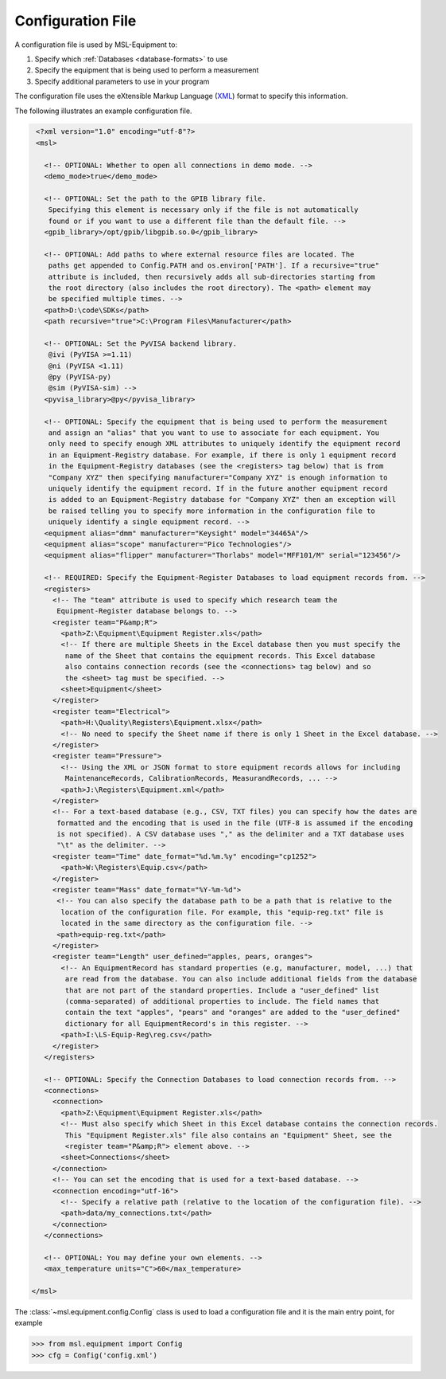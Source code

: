 .. _configuration-file:

==================
Configuration File
==================
A configuration file is used by MSL-Equipment to:

1. Specify which :ref:`Databases <database-formats>` to use
2. Specify the equipment that is being used to perform a measurement
3. Specify additional parameters to use in your program

The configuration file uses the eXtensible Markup Language (XML_) format to
specify this information.

The following illustrates an example configuration file.

.. code-block:: xml

  <?xml version="1.0" encoding="utf-8"?>
  <msl>

    <!-- OPTIONAL: Whether to open all connections in demo mode. -->
    <demo_mode>true</demo_mode>

    <!-- OPTIONAL: Set the path to the GPIB library file.
     Specifying this element is necessary only if the file is not automatically
     found or if you want to use a different file than the default file. -->
    <gpib_library>/opt/gpib/libgpib.so.0</gpib_library>

    <!-- OPTIONAL: Add paths to where external resource files are located. The
     paths get appended to Config.PATH and os.environ['PATH']. If a recursive="true"
     attribute is included, then recursively adds all sub-directories starting from
     the root directory (also includes the root directory). The <path> element may
     be specified multiple times. -->
    <path>D:\code\SDKs</path>
    <path recursive="true">C:\Program Files\Manufacturer</path>

    <!-- OPTIONAL: Set the PyVISA backend library.
     @ivi (PyVISA >=1.11)
     @ni (PyVISA <1.11)
     @py (PyVISA-py)
     @sim (PyVISA-sim) -->
    <pyvisa_library>@py</pyvisa_library>

    <!-- OPTIONAL: Specify the equipment that is being used to perform the measurement
     and assign an "alias" that you want to use to associate for each equipment. You
     only need to specify enough XML attributes to uniquely identify the equipment record
     in an Equipment-Registry database. For example, if there is only 1 equipment record
     in the Equipment-Registry databases (see the <registers> tag below) that is from
     "Company XYZ" then specifying manufacturer="Company XYZ" is enough information to
     uniquely identify the equipment record. If in the future another equipment record
     is added to an Equipment-Registry database for "Company XYZ" then an exception will
     be raised telling you to specify more information in the configuration file to
     uniquely identify a single equipment record. -->
    <equipment alias="dmm" manufacturer="Keysight" model="34465A"/>
    <equipment alias="scope" manufacturer="Pico Technologies"/>
    <equipment alias="flipper" manufacturer="Thorlabs" model="MFF101/M" serial="123456"/>

    <!-- REQUIRED: Specify the Equipment-Register Databases to load equipment records from. -->
    <registers>
      <!-- The "team" attribute is used to specify which research team the
       Equipment-Register database belongs to. -->
      <register team="P&amp;R">
        <path>Z:\Equipment\Equipment Register.xls</path>
        <!-- If there are multiple Sheets in the Excel database then you must specify the
         name of the Sheet that contains the equipment records. This Excel database
         also contains connection records (see the <connections> tag below) and so
         the <sheet> tag must be specified. -->
        <sheet>Equipment</sheet>
      </register>
      <register team="Electrical">
        <path>H:\Quality\Registers\Equipment.xlsx</path>
        <!-- No need to specify the Sheet name if there is only 1 Sheet in the Excel database. -->
      </register>
      <register team="Pressure">
        <!-- Using the XML or JSON format to store equipment records allows for including
         MaintenanceRecords, CalibrationRecords, MeasurandRecords, ... -->
        <path>J:\Registers\Equipment.xml</path>
      </register>
      <!-- For a text-based database (e.g., CSV, TXT files) you can specify how the dates are
       formatted and the encoding that is used in the file (UTF-8 is assumed if the encoding
       is not specified). A CSV database uses "," as the delimiter and a TXT database uses
       "\t" as the delimiter. -->
      <register team="Time" date_format="%d.%m.%y" encoding="cp1252">
        <path>W:\Registers\Equip.csv</path>
      </register>
      <register team="Mass" date_format="%Y-%m-%d">
       <!-- You can also specify the database path to be a path that is relative to the
        location of the configuration file. For example, this "equip-reg.txt" file is
        located in the same directory as the configuration file. -->
       <path>equip-reg.txt</path>
      </register>
      <register team="Length" user_defined="apples, pears, oranges">
        <!-- An EquipmentRecord has standard properties (e.g, manufacturer, model, ...) that
         are read from the database. You can also include additional fields from the database
         that are not part of the standard properties. Include a "user_defined" list
         (comma-separated) of additional properties to include. The field names that
         contain the text "apples", "pears" and "oranges" are added to the "user_defined"
         dictionary for all EquipmentRecord's in this register. -->
        <path>I:\LS-Equip-Reg\reg.csv</path>
      </register>
    </registers>

    <!-- OPTIONAL: Specify the Connection Databases to load connection records from. -->
    <connections>
      <connection>
        <path>Z:\Equipment\Equipment Register.xls</path>
        <!-- Must also specify which Sheet in this Excel database contains the connection records.
         This "Equipment Register.xls" file also contains an "Equipment" Sheet, see the
         <register team="P&amp;R"> element above. -->
        <sheet>Connections</sheet>
      </connection>
      <!-- You can set the encoding that is used for a text-based database. -->
      <connection encoding="utf-16">
        <!-- Specify a relative path (relative to the location of the configuration file). -->
        <path>data/my_connections.txt</path>
      </connection>
    </connections>

    <!-- OPTIONAL: You may define your own elements. -->
    <max_temperature units="C">60</max_temperature>

 </msl>

The :class:`~msl.equipment.config.Config` class is used to load a configuration
file and it is the main entry point, for example

.. invisible-code-block: pycon

   >>> import os
   >>> cwd = os.getcwd()
   >>> os.chdir('tests/db_files')

.. code-block:: pycon

   >>> from msl.equipment import Config
   >>> cfg = Config('config.xml')

.. invisible-code-block: pycon

   >>> os.chdir(cwd)

.. _XML: https://www.w3schools.com/Xml/
